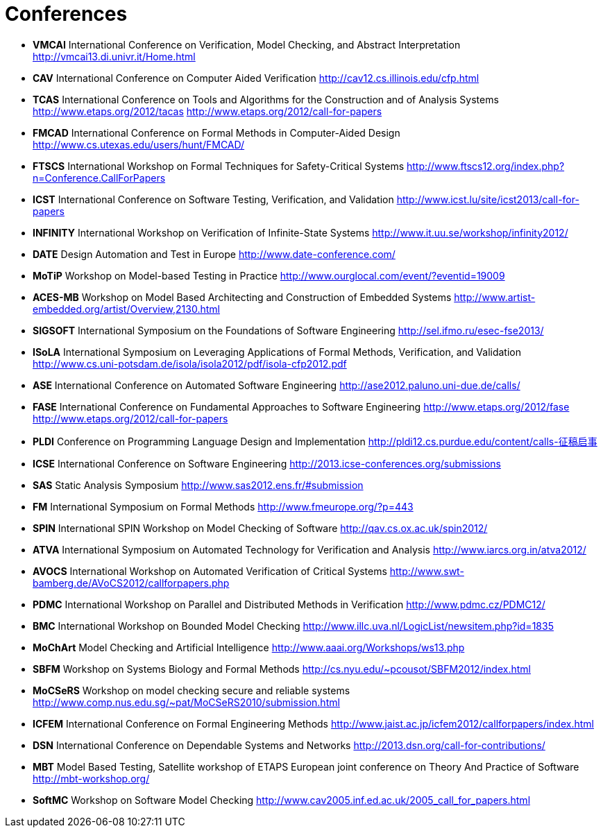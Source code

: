 = Conferences

* *VMCAI* International Conference on Verification, Model Checking,
and Abstract Interpretation http://vmcai13.di.univr.it/Home.html
* *CAV* International Conference on Computer Aided Verification
http://cav12.cs.illinois.edu/cfp.html
* *TCAS* International Conference on Tools and Algorithms for the
Construction and of Analysis Systems http://www.etaps.org/2012/tacas
http://www.etaps.org/2012/call-for-papers
* *FMCAD* International Conference on Formal Methods in
Computer-Aided Design http://www.cs.utexas.edu/users/hunt/FMCAD/
* *FTSCS* International Workshop on Formal Techniques for
Safety-Critical Systems
http://www.ftscs12.org/index.php?n=Conference.CallForPapers
* *ICST* International Conference on Software Testing,
Verification, and Validation
http://www.icst.lu/site/icst2013/call-for-papers
* *INFINITY* International Workshop on Verification of Infinite-State
Systems http://www.it.uu.se/workshop/infinity2012/
* *DATE* Design Automation and Test in Europe
http://www.date-conference.com/
* *MoTiP* Workshop on Model-based Testing in Practice
http://www.ourglocal.com/event/?eventid=19009
* *ACES-MB* Workshop on Model Based Architecting and Construction
of Embedded Systems
http://www.artist-embedded.org/artist/Overview,2130.html
* *SIGSOFT* International Symposium on the Foundations of Software
Engineering http://sel.ifmo.ru/esec-fse2013/
* *ISoLA* International Symposium on Leveraging Applications of
Formal Methods, Verification, and Validation
http://www.cs.uni-potsdam.de/isola/isola2012/pdf/isola-cfp2012.pdf
* *ASE* International Conference on Automated Software Engineering
http://ase2012.paluno.uni-due.de/calls/
* *FASE* International Conference on Fundamental Approaches to
Software Engineering http://www.etaps.org/2012/fase
http://www.etaps.org/2012/call-for-papers
* *PLDI* Conference on Programming Language Design and
Implementation http://pldi12.cs.purdue.edu/content/calls-征稿启事
* *ICSE* International Conference on Software Engineering
http://2013.icse-conferences.org/submissions
* *SAS* Static Analysis Symposium
http://www.sas2012.ens.fr/#submission
* *FM* International Symposium on Formal Methods
http://www.fmeurope.org/?p=443
* *SPIN* International SPIN Workshop on Model Checking of Software
http://qav.cs.ox.ac.uk/spin2012/
* *ATVA* International Symposium on Automated Technology for
Verification and Analysis http://www.iarcs.org.in/atva2012/
* *AVOCS* International Workshop on Automated Verification of
Critical Systems http://www.swt-bamberg.de/AVoCS2012/callforpapers.php
* *PDMC* International Workshop on Parallel and Distributed Methods
in Verification http://www.pdmc.cz/PDMC12/
* *BMC* International Workshop on Bounded Model Checking
http://www.illc.uva.nl/LogicList/newsitem.php?id=1835
* *MoChArt* Model Checking and Artificial Intelligence
http://www.aaai.org/Workshops/ws13.php
* *SBFM* Workshop on Systems Biology and Formal Methods
http://cs.nyu.edu/~pcousot/SBFM2012/index.html
* *MoCSeRS* Workshop on model checking secure and reliable systems
http://www.comp.nus.edu.sg/~pat/MoCSeRS2010/submission.html
* *ICFEM* International Conference on Formal Engineering Methods
http://www.jaist.ac.jp/icfem2012/callforpapers/index.html
* *DSN* International Conference on Dependable Systems and Networks
http://2013.dsn.org/call-for-contributions/
* *MBT* Model Based Testing, Satellite workshop of ETAPS European
joint conference on Theory And Practice of Software
http://mbt-workshop.org/
* *SoftMC* Workshop on Software Model Checking
http://www.cav2005.inf.ed.ac.uk/2005_call_for_papers.html
